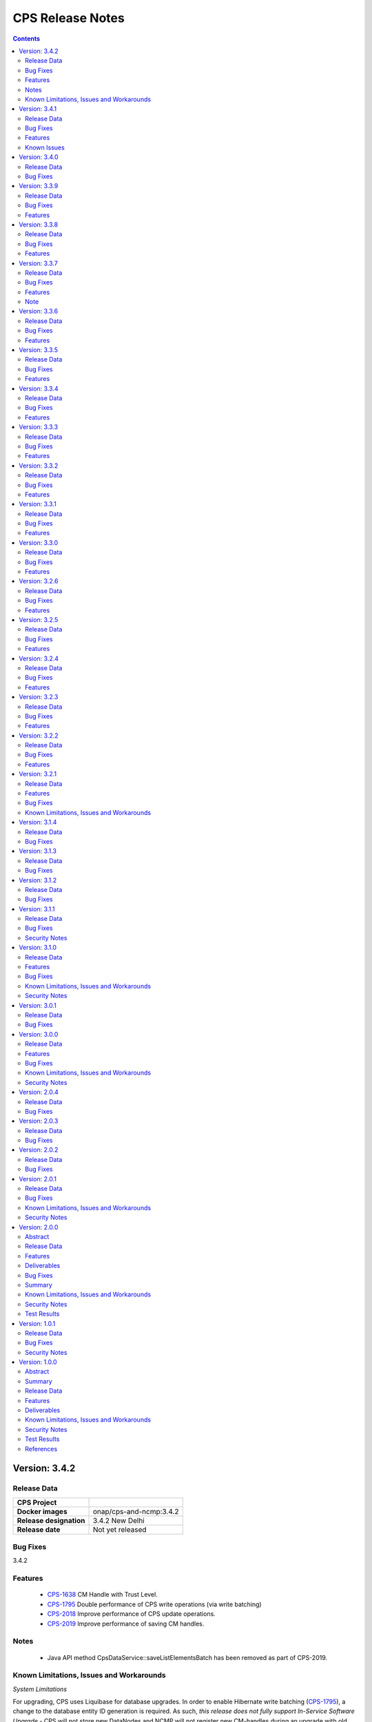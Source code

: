 .. This work is licensed under a Creative Commons Attribution 4.0 International License.
.. http://creativecommons.org/licenses/by/4.0
.. Copyright (C) 2021-2024 Nordix Foundation

.. DO NOT CHANGE THIS LABEL FOR RELEASE NOTES - EVEN THOUGH IT GIVES A WARNING
.. _release_notes:

CPS Release Notes
#################

.. contents::
    :depth: 2
..

..      =========================
..      * * *   NEW DELHI   * * *
..      =========================

Version: 3.4.2
==============

Release Data
------------

+--------------------------------------+--------------------------------------------------------+
| **CPS Project**                      |                                                        |
|                                      |                                                        |
+--------------------------------------+--------------------------------------------------------+
| **Docker images**                    | onap/cps-and-ncmp:3.4.2                                |
|                                      |                                                        |
+--------------------------------------+--------------------------------------------------------+
| **Release designation**              | 3.4.2 New Delhi                                        |
|                                      |                                                        |
+--------------------------------------+--------------------------------------------------------+
| **Release date**                     | Not yet released                                       |
|                                      |                                                        |
+--------------------------------------+--------------------------------------------------------+

Bug Fixes
---------
3.4.2


Features
--------
    - `CPS-1638 <https://jira.onap.org/browse/CPS-1638>`_ CM Handle with Trust Level.
    - `CPS-1795 <https://jira.onap.org/browse/CPS-1795>`_ Double performance of CPS write operations (via write batching)
    - `CPS-2018 <https://jira.onap.org/browse/CPS-2018>`_ Improve performance of CPS update operations.
    - `CPS-2019 <https://jira.onap.org/browse/CPS-2019>`_ Improve performance of saving CM handles.

Notes
-----
    - Java API method CpsDataService::saveListElementsBatch has been removed as part of CPS-2019.

Known Limitations, Issues and Workarounds
-----------------------------------------

*System Limitations*

For upgrading, CPS uses Liquibase for database upgrades. In order to enable Hibernate write batching
(`CPS-1795 <https://jira.onap.org/browse/CPS-1795>`_), a change to the database entity ID generation is required.
As such, *this release does not fully support In-Service Software Upgrade* - CPS will not store new DataNodes and
NCMP will not register new CM-handles during an upgrade with old and new versions of CPS running concurrently.
Other operations (read, update, delete) are not impacted.


Version: 3.4.1
==============

Release Data
------------

+--------------------------------------+--------------------------------------------------------+
| **CPS Project**                      |                                                        |
|                                      |                                                        |
+--------------------------------------+--------------------------------------------------------+
| **Docker images**                    | onap/cps-and-ncmp:3.4.1                                |
|                                      |                                                        |
+--------------------------------------+--------------------------------------------------------+
| **Release designation**              | 3.4.1 New Delhi                                        |
|                                      |                                                        |
+--------------------------------------+--------------------------------------------------------+
| **Release date**                     | 2023 December 20                                       |
|                                      |                                                        |
+--------------------------------------+--------------------------------------------------------+

Bug Fixes
---------
3.4.1
    - `CPS-1979 <https://jira.onap.org/browse/CPS-1979>`_ Bug fix for Invalid topic name suffix.

Features
--------
    - CPS-Temporal is no longer supported and any related documentation has been removed.
    - `CPS-1733 <https://jira.onap.org/browse/CPS-1733>`_ Upgrade YANG schema-set for CM handle without removing and adding it.
    - `CPS-1980 <https://jira.onap.org/browse/CPS-1980>`_ Exposing health and cluster metrics for hazelcast.
    - `CPS-1994 <https://jira.onap.org/browse/CPS-1994>`_ Use Apache Http Client for DMI REST requests.
    - `CPS-2005 <https://jira.onap.org/browse/CPS-2005>`_ Removing notification feature for cps updated events ( exclusively used by cps-temporal )

Known Issues
------------
    - `CPS-2000 <https://jira.onap.org/browse/CPS-2000>`_ Schema object cache is not distributed.


Version: 3.4.0
==============

Release Data
------------

+--------------------------------------+--------------------------------------------------------+
| **CPS Project**                      |                                                        |
|                                      |                                                        |
+--------------------------------------+--------------------------------------------------------+
| **Docker images**                    | onap/cps-and-ncmp:3.4.0                                |
|                                      |                                                        |
+--------------------------------------+--------------------------------------------------------+
| **Release designation**              | 3.4.0 New Delhi                                        |
|                                      |                                                        |
+--------------------------------------+--------------------------------------------------------+
| **Release date**                     | 2023 November 09                                       |
|                                      |                                                        |
+--------------------------------------+--------------------------------------------------------+

Bug Fixes
---------
3.4.0
    - `CPS-1956 <https://jira.onap.org/browse/CPS-1956>`_ Bug fix for No yang resources stored during cmhandle discovery.

..      ========================
..      * * *   MONTREAL   * * *
..      ========================

Version: 3.3.9
==============

Release Data
------------

+--------------------------------------+--------------------------------------------------------+
| **CPS Project**                      |                                                        |
|                                      |                                                        |
+--------------------------------------+--------------------------------------------------------+
| **Docker images**                    | onap/cps-and-ncmp:3.3.9                                |
|                                      |                                                        |
+--------------------------------------+--------------------------------------------------------+
| **Release designation**              | 3.3.9 Montreal                                         |
|                                      |                                                        |
+--------------------------------------+--------------------------------------------------------+
| **Release date**                     | 2023 November 06                                       |
|                                      |                                                        |
+--------------------------------------+--------------------------------------------------------+

Bug Fixes
---------
3.3.9
    - `CPS-1923 <https://jira.onap.org/browse/CPS-1923>`_ CPS and NCMP changed management endpoint and port from /manage to /actuator and port same as cps application port.
    - `CPS-1933 <https://jira.onap.org/browse/CPS-1933>`_ Setting up the class loader explicitly in hazelcast config.

Features
--------

Version: 3.3.8
==============

Release Data
------------

+--------------------------------------+--------------------------------------------------------+
| **CPS Project**                      |                                                        |
|                                      |                                                        |
+--------------------------------------+--------------------------------------------------------+
| **Docker images**                    | onap/cps-and-ncmp:3.3.8                                |
|                                      |                                                        |
+--------------------------------------+--------------------------------------------------------+
| **Release designation**              | 3.3.8 Montreal                                         |
|                                      |                                                        |
+--------------------------------------+--------------------------------------------------------+
| **Release date**                     | 2023 September 29                                      |
|                                      |                                                        |
+--------------------------------------+--------------------------------------------------------+

Bug Fixes
---------
3.3.8

Features
--------
    - `CPS-1888 <https://jira.onap.org/browse/CPS-1888>`_ Uplift Spring Boot to 3.1.2.

Version: 3.3.7
==============

Release Data
------------

+--------------------------------------+--------------------------------------------------------+
| **CPS Project**                      |                                                        |
|                                      |                                                        |
+--------------------------------------+--------------------------------------------------------+
| **Docker images**                    | onap/cps-and-ncmp:3.3.7                                |
|                                      |                                                        |
+--------------------------------------+--------------------------------------------------------+
| **Release designation**              | 3.3.7 Montreal                                         |
|                                      |                                                        |
+--------------------------------------+--------------------------------------------------------+
| **Release date**                     | 2023 September 20                                      |
|                                      |                                                        |
+--------------------------------------+--------------------------------------------------------+

Bug Fixes
---------
3.3.7
    - `CPS-1866 <https://jira.onap.org/browse/CPS-1866>`_ Fix ClassDefNotFoundError in opendaylight Yang parser

Features
--------
    - `CPS-1789 <https://jira.onap.org/browse/CPS-1789>`_ CPS Upgrade to Springboot 3.0.

Note
----
Migrating to Spring Boot 3.0 requires the product be built with Java 17 and at least MVN version 3.8.7.

Version: 3.3.6
==============

Release Data
------------

+--------------------------------------+--------------------------------------------------------+
| **CPS Project**                      |                                                        |
|                                      |                                                        |
+--------------------------------------+--------------------------------------------------------+
| **Docker images**                    | onap/cps-and-ncmp:3.3.6                                |
|                                      |                                                        |
+--------------------------------------+--------------------------------------------------------+
| **Release designation**              | 3.3.6 Montreal                                         |
|                                      |                                                        |
+--------------------------------------+--------------------------------------------------------+
| **Release date**                     | 2023 August 23                                         |
|                                      |                                                        |
+--------------------------------------+--------------------------------------------------------+

Bug Fixes
---------
3.3.6
    - `CPS-1841 <https://jira.onap.org/browse/CPS-1841>`_ Update of top-level data node fails with exception
    - `CPS-1842 <https://jira.onap.org/browse/CPS-1842>`_ Replace event-id with correlation-id for data read operation cloud event

Features
--------
    - `CPS-1696 <https://jira.onap.org/browse/CPS-1696>`_ Get Data Node to return entire List data node.
    - `CPS-1819 <https://jira.onap.org/browse/CPS-1819>`_ Ability to disable sending authorization header.


Version: 3.3.5
==============

Release Data
------------

+--------------------------------------+--------------------------------------------------------+
| **CPS Project**                      |                                                        |
|                                      |                                                        |
+--------------------------------------+--------------------------------------------------------+
| **Docker images**                    | onap/cps-and-ncmp:3.3.5                                |
|                                      |                                                        |
+--------------------------------------+--------------------------------------------------------+
| **Release designation**              | 3.3.5 Montreal                                         |
|                                      |                                                        |
+--------------------------------------+--------------------------------------------------------+
| **Release date**                     | 2023 July 21                                           |
|                                      |                                                        |
+--------------------------------------+--------------------------------------------------------+

Bug Fixes
---------
3.3.5

Features
--------
    - `CPS-1760 <https://jira.onap.org/browse/CPS-1760>`_ Improve handling of special characters in Cps Paths

Version: 3.3.4
==============

Release Data
------------

+--------------------------------------+--------------------------------------------------------+
| **CPS Project**                      |                                                        |
|                                      |                                                        |
+--------------------------------------+--------------------------------------------------------+
| **Docker images**                    | onap/cps-and-ncmp:3.3.4                                |
|                                      |                                                        |
+--------------------------------------+--------------------------------------------------------+
| **Release designation**              | 3.3.4 Montreal                                         |
|                                      |                                                        |
+--------------------------------------+--------------------------------------------------------+
| **Release date**                     | 2023 July 19                                           |
|                                      |                                                        |
+--------------------------------------+--------------------------------------------------------+

Bug Fixes
---------
3.3.4

Features
--------
    - `CPS-1767 <https://jira.onap.org/browse/CPS-1767>`_ Upgrade CPS to java 17

Version: 3.3.3
==============

Release Data
------------

+--------------------------------------+--------------------------------------------------------+
| **CPS Project**                      |                                                        |
|                                      |                                                        |
+--------------------------------------+--------------------------------------------------------+
| **Docker images**                    | onap/cps-and-ncmp:3.3.3                                |
|                                      |                                                        |
+--------------------------------------+--------------------------------------------------------+
| **Release designation**              | 3.3.3 Montreal                                         |
|                                      |                                                        |
+--------------------------------------+--------------------------------------------------------+
| **Release date**                     | 2023 June 30                                           |
|                                      |                                                        |
+--------------------------------------+--------------------------------------------------------+

Bug Fixes
---------
3.3.3

Features
--------
    - `CPS-1515 <https://jira.onap.org/browse/CPS-1515>`_ Support Multiple CM-Handles for NCMP Get Operation
    - `CPS-1675 <https://jira.onap.org/browse/CPS-1675>`_ Persistence write performance improvement(s)
    - `CPS-1745 <https://jira.onap.org/browse/CPS-1745>`_ Upgrade to Openapi 3.0.3

Version: 3.3.2
==============

Release Data
------------

+--------------------------------------+--------------------------------------------------------+
| **CPS Project**                      |                                                        |
|                                      |                                                        |
+--------------------------------------+--------------------------------------------------------+
| **Docker images**                    | onap/cps-and-ncmp:3.3.2                                |
|                                      |                                                        |
+--------------------------------------+--------------------------------------------------------+
| **Release designation**              | 3.3.2 Montreal                                         |
|                                      |                                                        |
+--------------------------------------+--------------------------------------------------------+
| **Release date**                     | 2023 June 15                                           |
|                                      |                                                        |
+--------------------------------------+--------------------------------------------------------+

Bug Fixes
---------
3.3.2
    - `CPS-1716 <https://jira.onap.org/browse/CPS-1716>`_ NCMP: Java Heap OutOfMemory errors and slow registration in case of 20k cmhandles

Features
--------
    - `CPS-1006 <https://jira.onap.org/browse/CPS-1006>`_ Extend CPS PATCH API to allow update of leaves for multiple data nodes
    - `CPS-1273 <https://jira.onap.org/browse/CPS-1273>`_ Add <,> operators support to cps-path
    - `CPS-1664 <https://jira.onap.org/browse/CPS-1664>`_ Use recursive SQL to fetch descendants in CpsPath queries to improve query performance
    - `CPS-1676 <https://jira.onap.org/browse/CPS-1676>`_ Entity ID types do not match types in database definition
    - `CPS-1677 <https://jira.onap.org/browse/CPS-1677>`_ Remove dataspace_id column from Fragment table

Version: 3.3.1
==============

Release Data
------------

+--------------------------------------+--------------------------------------------------------+
| **CPS Project**                      |                                                        |
|                                      |                                                        |
+--------------------------------------+--------------------------------------------------------+
| **Docker images**                    | onap/cps-and-ncmp:3.3.1                                |
|                                      |                                                        |
+--------------------------------------+--------------------------------------------------------+
| **Release designation**              | 3.3.1 Montreal                                         |
|                                      |                                                        |
+--------------------------------------+--------------------------------------------------------+
| **Release date**                     | 2023 May 03                                            |
|                                      |                                                        |
+--------------------------------------+--------------------------------------------------------+

Bug Fixes
---------
3.3.1
    - None

Features
--------
    - `CPS-1272 <https://jira.onap.org/browse/CPS-1272>`_ Add Contains operation to CPS Path
    - `CPS-1573 <https://jira.onap.org/browse/CPS-1573>`_ Remove 32K limit for DB operations
    - `CPS-1627 <https://jira.onap.org/browse/CPS-1627>`_ Dependency versions uplift because of vulnerability issues
    - `CPS-1629 <https://jira.onap.org/browse/CPS-1629>`_ Ordering of leaf elements to support combination of AND/OR in cps-path
    - `CPS-1637 <https://jira.onap.org/browse/CPS-1637>`_ Extend hazelcast to work on kubernetes

Version: 3.3.0
==============

Release Data
------------

+--------------------------------------+--------------------------------------------------------+
| **CPS Project**                      |                                                        |
|                                      |                                                        |
+--------------------------------------+--------------------------------------------------------+
| **Docker images**                    | onap/cps-and-ncmp:3.3.0                                |
|                                      |                                                        |
+--------------------------------------+--------------------------------------------------------+
| **Release designation**              | 3.3.0 Montreal                                         |
|                                      |                                                        |
+--------------------------------------+--------------------------------------------------------+
| **Release date**                     | 2023 April 20                                          |
|                                      |                                                        |
+--------------------------------------+--------------------------------------------------------+

Bug Fixes
---------
3.3.0
    - None

Features
--------
    - `CPS-1215 <https://jira.onap.org/browse/CPS-1215>`_ Add OR operation for CPS Path
    - `CPS-1617 <https://jira.onap.org/browse/CPS-1617>`_ Use cascade delete in fragments table

..      ======================
..      * * *   LONDON   * * *
..      ======================

Version: 3.2.6
==============

Release Data
------------

+--------------------------------------+--------------------------------------------------------+
| **CPS Project**                      |                                                        |
|                                      |                                                        |
+--------------------------------------+--------------------------------------------------------+
| **Docker images**                    | onap/cps-and-ncmp:3.2.6                                |
|                                      |                                                        |
+--------------------------------------+--------------------------------------------------------+
| **Release designation**              | 3.2.6 London                                           |
|                                      |                                                        |
+--------------------------------------+--------------------------------------------------------+
| **Release date**                     | 2023 March 22                                          |
|                                      |                                                        |
+--------------------------------------+--------------------------------------------------------+

Bug Fixes
---------
3.2.6
    - `CPS-1526 <https://jira.onap.org/browse/CPS-1526>`_ Fix response message for PATCH operation
    - `CPS-1563 <https://jira.onap.org/browse/CPS-1563>`_ Fix 500 response error on id-searches with empty parameters

Features
--------
    - `CPS-1396 <https://jira.onap.org/browse/CPS-1396>`_ Query data nodes across all anchors under one dataspace

Version: 3.2.5
==============

Release Data
------------

+--------------------------------------+--------------------------------------------------------+
| **CPS Project**                      |                                                        |
|                                      |                                                        |
+--------------------------------------+--------------------------------------------------------+
| **Docker images**                    | onap/cps-and-ncmp:3.2.5                                |
|                                      |                                                        |
+--------------------------------------+--------------------------------------------------------+
| **Release designation**              | 3.2.5 London                                           |
|                                      |                                                        |
+--------------------------------------+--------------------------------------------------------+
| **Release date**                     | 2023 March 10                                          |
|                                      |                                                        |
+--------------------------------------+--------------------------------------------------------+

Bug Fixes
---------
3.2.5
    - `CPS-1537 <https://jira.onap.org/browse/CPS-1537>`_ Introduce control switch for model loader functionality.

Features
--------
    - None

Version: 3.2.4
==============

Release Data
------------

+--------------------------------------+--------------------------------------------------------+
| **CPS Project**                      |                                                        |
|                                      |                                                        |
+--------------------------------------+--------------------------------------------------------+
| **Docker images**                    | onap/cps-and-ncmp:3.2.4                                |
|                                      |                                                        |
+--------------------------------------+--------------------------------------------------------+
| **Release designation**              | 3.2.4 London                                           |
|                                      |                                                        |
+--------------------------------------+--------------------------------------------------------+
| **Release date**                     | 2023 March 09                                          |
|                                      |                                                        |
+--------------------------------------+--------------------------------------------------------+

Bug Fixes
---------
3.2.4
    - `CPS-1533 <https://jira.onap.org/browse/CPS-1533>`_ Fix for Temp tables cause Out of shared memory errors in Postgres
    - `CPS-1537 <https://jira.onap.org/browse/CPS-1537>`_ NCMP failed to start due to issue in SubscriptionModelLoader

Features
--------
    - None

Version: 3.2.3
==============

Release Data
------------

+--------------------------------------+--------------------------------------------------------+
| **CPS Project**                      |                                                        |
|                                      |                                                        |
+--------------------------------------+--------------------------------------------------------+
| **Docker images**                    | onap/cps-and-ncmp:3.2.3                                |
|                                      |                                                        |
+--------------------------------------+--------------------------------------------------------+
| **Release designation**              | 3.2.3 London                                           |
|                                      |                                                        |
+--------------------------------------+--------------------------------------------------------+
| **Release date**                     | 2023 March 07                                          |
|                                      |                                                        |
+--------------------------------------+--------------------------------------------------------+

Bug Fixes
---------
3.2.3
   - `CPS-1494 <https://jira.onap.org/browse/CPS-1494>`_ NCMP Inventory Performance Improvements

Features
--------
    - `CPS-1401 <https://jira.onap.org/browse/CPS-1401>`_ Added V2 of Get Data Node API,support to retrieve all data nodes under an anchor
    - `CPS-1502 <https://jira.onap.org/browse/CPS-1502>`_ Delete Performance Improvements

Version: 3.2.2
==============

Release Data
------------

+--------------------------------------+--------------------------------------------------------+
| **CPS Project**                      |                                                        |
|                                      |                                                        |
+--------------------------------------+--------------------------------------------------------+
| **Docker images**                    | onap/cps-and-ncmp:3.2.2                                |
|                                      |                                                        |
+--------------------------------------+--------------------------------------------------------+
| **Release designation**              | 3.2.2 London                                           |
|                                      |                                                        |
+--------------------------------------+--------------------------------------------------------+
| **Release date**                     | 2023 February 08                                       |
|                                      |                                                        |
+--------------------------------------+--------------------------------------------------------+

Bug Fixes
---------
3.2.2
   - `CPS-1173 <https://jira.onap.org/browse/CPS-1173>`_  Delete Performance Improvements.

Features
--------
   - None

Version: 3.2.1
==============

Release Data
------------

+--------------------------------------+--------------------------------------------------------+
| **CPS Project**                      |                                                        |
|                                      |                                                        |
+--------------------------------------+--------------------------------------------------------+
| **Docker images**                    | onap/cps-and-ncmp:3.2.1                                |
|                                      |                                                        |
+--------------------------------------+--------------------------------------------------------+
| **Release designation**              | 3.2.1 London                                           |
|                                      |                                                        |
+--------------------------------------+--------------------------------------------------------+
| **Release date**                     | 2023 January 27                                        |
|                                      |                                                        |
+--------------------------------------+--------------------------------------------------------+

Features
--------
3.2.1
   - `CPS-341 <https://jira.onap.org/browse/CPS-341>`_  Added support for multiple data tree instances under 1 anchor.
   - `CPS-1002 <https://jira.onap.org/browse/CPS-1002>`_  Add CPS-E-05 endpoint for 'Query data, NCMP-Operational Datastore' using cpsPaths
   - `CPS-1182 <https://jira.onap.org/browse/CPS-1182>`_  Upgrade Opendaylight
   - `CPS-1185 <https://jira.onap.org/browse/CPS-1185>`_  Get all dataspaces.
   - `CPS-1186 <https://jira.onap.org/browse/CPS-1186>`_  Get single dataspace.
   - `CPS-1187 <https://jira.onap.org/browse/CPS-1187>`_  Added API to get all schema sets for a given dataspace.
   - `CPS-1236 <https://jira.onap.org/browse/CPS-1236>`_  DMI audit support for NCMP: Filter on any properties of CM Handles
   - `CPS-1257 <https://jira.onap.org/browse/CPS-1257>`_  Added support for application/xml Content-Type (write only).
   - `CPS-1381 <https://jira.onap.org/browse/CPS-1381>`_  Query large outputs using limit/depth/pagination
   - `CPS-1421 <https://jira.onap.org/browse/CPS-1421>`_  Optimized query for large number of hits with descendants.
   - `CPS-1422 <https://jira.onap.org/browse/CPS-1422>`_  Fetch CM handles by collection of xpaths (CPS Core)
   - `CPS-1424 <https://jira.onap.org/browse/CPS-1424>`_  Updating CmHandleStates using batch operation
   - `CPS-1439 <https://jira.onap.org/browse/CPS-1439>`_  Use native query to delete data nodes

Bug Fixes
---------
3.2.1
   - `CPS-1171 <https://jira.onap.org/browse/CPS-1171>`_  Optimized retrieval of data nodes with many descendants.
   - `CPS-1288 <https://jira.onap.org/browse/CPS-1288>`_  Hazelcast TTL for IMap is not working
   - `CPS-1289 <https://jira.onap.org/browse/CPS-1289>`_  Getting wrong error code for create node api
   - `CPS-1326 <https://jira.onap.org/browse/CPS-1326>`_  Creation of DataNodeBuilder with module name prefix is very slow
   - `CPS-1344 <https://jira.onap.org/browse/CPS-1344>`_  Top level container (prefix) is not always the first module
   - `CPS-1350 <https://jira.onap.org/browse/CPS-1350>`_  Add Basic Authentication to CPS/NCMP OpenAPI Definitions.
   - `CPS-1352 <https://jira.onap.org/browse/CPS-1352>`_  Handle YangChoiceNode in right format.
   - `CPS-1409 <https://jira.onap.org/browse/CPS-1409>`_  Fix Delete uses case with '/' in path.
   - `CPS-1433 <https://jira.onap.org/browse/CPS-1433>`_  Fix to allow posting data with '/' key fields.
   - `CPS-1442 <https://jira.onap.org/browse/CPS-1442>`_  CPS PATCH operation does not merge existing data
   - `CPS-1446 <https://jira.onap.org/browse/CPS-1446>`_  Locked cmhandles and ready to locked state transitions causing long cmHandle discovery
   - `CPS-1457 <https://jira.onap.org/browse/CPS-1457>`_  CpsDataPersistenceService#getDataNodes uses non-normalized xpaths
   - `CPS-1458 <https://jira.onap.org/browse/CPS-1458>`_  CpsDataPersistenceService#getDataNodes does not handle root xpath
   - `CPS-1460 <https://jira.onap.org/browse/CPS-1460>`_  CPS Path Processing Performance Test duration is too low

3.2.0
   - `CPS-1312 <https://jira.onap.org/browse/CPS-1312>`_  CPS(/NCMP) does not have version control.

Known Limitations, Issues and Workarounds
-----------------------------------------

*System Limitations*

For upgrading, CPS uses Liquibase for database upgrades. CPS/NCMP currently only supports upgrading from Liquibase changelog 11 to Liquibase changelog 16.
This is from commit CPS-506: List all known modules and revision to CPS-1312: Default CMHandles to READY during upgrade or from ONAP release Honolulu to Kohn.

CPS core Patch operation currently supports updating data of one top level data node. When performing Patch on multiple top level data nodes at once
a 400 Bad Request is sent as response. This is part of commit CPS-1526.

..      ====================
..      * * *   KOHN   * * *
..      ====================

Version: 3.1.4
==============

Release Data
------------

+--------------------------------------+--------------------------------------------------------+
| **CPS Project**                      |                                                        |
|                                      |                                                        |
+--------------------------------------+--------------------------------------------------------+
| **Docker images**                    | onap/cps-and-ncmp:3.1.4                                |
|                                      |                                                        |
+--------------------------------------+--------------------------------------------------------+
| **Release designation**              | 3.1.4 Kohn                                             |
|                                      |                                                        |
+--------------------------------------+--------------------------------------------------------+
| **Release date**                     | 2022 October 5                                         |
|                                      |                                                        |
+--------------------------------------+--------------------------------------------------------+

Bug Fixes
---------
   - `CPS-1265 <https://jira.onap.org/browse/CPS-1265>`_  Revision field should not be required (NotNull) on cps-ri YangResourceEntity
   - `CPS-1294 <https://jira.onap.org/browse/CPS-1294>`_  Kafka communication fault caused cmHandle registration error

Version: 3.1.3
==============

Release Data
------------

+--------------------------------------+--------------------------------------------------------+
| **CPS Project**                      |                                                        |
|                                      |                                                        |
+--------------------------------------+--------------------------------------------------------+
| **Docker images**                    | onap/cps-and-ncmp:3.1.3                                |
|                                      |                                                        |
+--------------------------------------+--------------------------------------------------------+
| **Release designation**              | 3.1.3 Kohn                                             |
|                                      |                                                        |
+--------------------------------------+--------------------------------------------------------+
| **Release date**                     | 2022 September 29                                      |
|                                      |                                                        |
+--------------------------------------+--------------------------------------------------------+

Bug Fixes
---------
   - None

Version: 3.1.2
==============

Release Data
------------

+--------------------------------------+--------------------------------------------------------+
| **CPS Project**                      |                                                        |
|                                      |                                                        |
+--------------------------------------+--------------------------------------------------------+
| **Docker images**                    | onap/cps-and-ncmp:3.1.2                                |
|                                      |                                                        |
+--------------------------------------+--------------------------------------------------------+
| **Release designation**              | 3.1.2 Kohn                                             |
|                                      |                                                        |
+--------------------------------------+--------------------------------------------------------+
| **Release date**                     | 2022 September 28                                      |
|                                      |                                                        |
+--------------------------------------+--------------------------------------------------------+

Bug Fixes
---------
   - None

Version: 3.1.1
==============

Release Data
------------

+--------------------------------------+--------------------------------------------------------+
| **CPS Project**                      |                                                        |
|                                      |                                                        |
+--------------------------------------+--------------------------------------------------------+
| **Docker images**                    | onap/cps-and-ncmp:3.1.1                                |
|                                      |                                                        |
+--------------------------------------+--------------------------------------------------------+
| **Release designation**              | 3.1.1 Kohn                                             |
|                                      |                                                        |
+--------------------------------------+--------------------------------------------------------+
| **Release date**                     | 2022 September 28                                      |
|                                      |                                                        |
+--------------------------------------+--------------------------------------------------------+

Bug Fixes
---------
   - None

Security Notes
--------------

*Fixed Security Issues*

   - `CPS-1226 <https://jira.onap.org/browse/CPS-1226>`_  Security bug in the logs

Version: 3.1.0
==============

Release Data
------------

+--------------------------------------+--------------------------------------------------------+
| **CPS Project**                      |                                                        |
|                                      |                                                        |
+--------------------------------------+--------------------------------------------------------+
| **Docker images**                    | onap/cps-and-ncmp:3.1.0                                |
|                                      |                                                        |
+--------------------------------------+--------------------------------------------------------+
| **Release designation**              | 3.1.0 Kohn                                             |
|                                      |                                                        |
+--------------------------------------+--------------------------------------------------------+
| **Release date**                     | 2022 September 14                                      |
|                                      |                                                        |
+--------------------------------------+--------------------------------------------------------+

Features
--------
   - `CPS-340 <https://jira.onap.org/browse/CPS-340>`_  Patch and update the root data node
   - `CPS-575 <https://jira.onap.org/browse/CPS-575>`_  Write data for cmHandle using ncmp-datastores:passthrough-running (NCMP.)
   - `CPS-731 <https://jira.onap.org/browse/CPS-731>`_  Query based on Public CM Properties
   - `CPS-828 <https://jira.onap.org/browse/CPS-828>`_  Async: NCMP Rest impl. including Request ID generation
   - `CPS-829 <https://jira.onap.org/browse/CPS-829>`_  Async: Internal message topic incl. basic producer & Consumer
   - `CPS-830 <https://jira.onap.org/browse/CPS-830>`_  DMI-NCMP Asynchronously Publish Response Event to Client Topic
   - `CPS-869 <https://jira.onap.org/browse/CPS-869>`_  Apply Standardized logging fields to adhere to ONAP Best practice REQ-1072
   - `CPS-870 <https://jira.onap.org/browse/CPS-870>`_  Align CPS-Core output with SDN-C output (add module name)
   - `CPS-875 <https://jira.onap.org/browse/CPS-875>`_  CM Handle State: Watchdog-process that syncs 'ADVISED' CM Handles
   - `CPS-877 <https://jira.onap.org/browse/CPS-877>`_  CM Handle State: Exclude any CM-Handles from queries/operations that are not in state 'READY'
   - `CPS-899 <https://jira.onap.org/browse/CPS-899>`_  Start and stop sessions on Java API
   - `CPS-909 <https://jira.onap.org/browse/CPS-909>`_  Separate NCMP endpoint for ch/{cm-handle}/properties and ch/{cm-handle}/state
   - `CPS-917 <https://jira.onap.org/browse/CPS-917>`_  Structured Errors response for passthrough use-cases in NCMP
   - `CPS-953 <https://jira.onap.org/browse/CPS-953>`_  Update maven deploy plugin version
   - `CPS-977 <https://jira.onap.org/browse/CPS-977>`_  Query CM Handles using CpsPath
   - `CPS-1000 <https://jira.onap.org/browse/CPS-1000>`_  Create Data Synchronization watchdog
   - `CPS-1016 <https://jira.onap.org/browse/CPS-1016>`_  Merge 2 'query' end points in NCMP
   - `CPS-1034 <https://jira.onap.org/browse/CPS-1034>`_  Publish lifecycle events for ADVISED , READY and LOCKED state transition"
   - `CPS-1064 <https://jira.onap.org/browse/CPS-1064>`_  Support retrieval of YANG module sources for CM handle on the NCMP interface
   - `CPS-1099 <https://jira.onap.org/browse/CPS-1099>`_  Expose simplified 'external' lock reason enum state over REST interface
   - `CPS-1101 <https://jira.onap.org/browse/CPS-1101>`_  Introducing the DELETING and DELETED Cmhandle State
   - `CPS-1102 <https://jira.onap.org/browse/CPS-1102>`_  Register the Cmhandle Sends Advised State notification.
   - `CPS-1133 <https://jira.onap.org/browse/CPS-1133>`_  Enable/Disable Data Sync for Cm Handle
   - `CPS-1136 <https://jira.onap.org/browse/CPS-1136>`_  DMI Audit Support (get all CM Handles for a registered DMI)


Bug Fixes
---------
   - `CPS-896 <https://jira.onap.org/browse/CPS-896>`_  CM Handle Registration Process only partially completes when exception is thrown
   - `CPS-957 <https://jira.onap.org/browse/CPS-957>`_  NCMP: fix getResourceDataForPassthroughOperational endpoint
   - `CPS-1020 <https://jira.onap.org/browse/CPS-1020>`_  DuplicatedYangResourceException error at parallel cmHandle registration
   - `CPS-1056 <https://jira.onap.org/browse/CPS-1056>`_  Wrong error response format in case of Dmi plugin error
   - `CPS-1067 <https://jira.onap.org/browse/CPS-1067>`_  NCMP returns 500 error on searches endpoint when No DMI Handles registered
   - `CPS-1085 <https://jira.onap.org/browse/CPS-1085>`_  Performance degradation on ncmp/v1/ch/searches endpoint
   - `CPS-1088 <https://jira.onap.org/browse/CPS-1088>`_  Kafka consumer can not be turned off
   - `CPS-1097 <https://jira.onap.org/browse/CPS-1097>`_  Unable to change state from LOCKED to ADVISED
   - `CPS-1126 <https://jira.onap.org/browse/CPS-1126>`_  CmHandle creation performance degradation
   - `CPS-1175 <https://jira.onap.org/browse/CPS-1175>`_  Incorrect response when empty body executed for cmhandle id-searches
   - `CPS-1179 <https://jira.onap.org/browse/CPS-1179>`_  Node API - GET method returns invalid response when identifier contains '/'
   - `CPS-1212 <https://jira.onap.org/browse/CPS-1212>`_  Additional Properties for CM Handles not included when send to DMI Plugin
   - `CPS-1217 <https://jira.onap.org/browse/CPS-1217>`_  Searches endpoint gives back empty list however there are already available cmhandles
   - `CPS-1218 <https://jira.onap.org/browse/CPS-1218>`_  NCMP logs are flooded with SyncUtils logs

Known Limitations, Issues and Workarounds
-----------------------------------------

*System Limitations*

Having '[' token in any index in any list will have a negative impact on the search functions leaf-conditions and text()-condition.
Example of an xpath that would cause problems while using cps-path queries : /parent/child[@id='id[with]braces']

*Known Vulnerabilities*

None

*Workarounds*

None

Security Notes
--------------

*Fixed Security Issues*

   - `CPS-963 <https://jira.onap.org/browse/CPS-963>`_  Liquibase has got serious vulnerability, upgrade required

*Known Security Issues*

None

..      ========================
..      * * *   JAKARTA   * * *
..      ========================

Version: 3.0.1
==============

Release Data
------------

+--------------------------------------+--------------------------------------------------------+
| **CPS Project**                      |                                                        |
|                                      |                                                        |
+--------------------------------------+--------------------------------------------------------+
| **Docker images**                    | onap/cps-and-ncmp:3.0.1                                |
|                                      |                                                        |
+--------------------------------------+--------------------------------------------------------+
| **Release designation**              | 3.0.1 Jakarta                                          |
|                                      |                                                        |
+--------------------------------------+--------------------------------------------------------+
| **Release date**                     | 2022 April 28                                          |
|                                      |                                                        |
+--------------------------------------+--------------------------------------------------------+

Bug Fixes
---------
   - `CPS-961 <https://jira.onap.org/browse/CPS-961>`_  Updated ANTLR compiler version to 4.9.2 to be compatible with runtime version

Version: 3.0.0
==============

Release Data
------------

+--------------------------------------+--------------------------------------------------------+
| **CPS Project**                      |                                                        |
|                                      |                                                        |
+--------------------------------------+--------------------------------------------------------+
| **Docker images**                    | onap/cps-and-ncmp:3.0.0                                |
|                                      |                                                        |
+--------------------------------------+--------------------------------------------------------+
| **Release designation**              | 3.0.0 Jakarta                                          |
|                                      |                                                        |
+--------------------------------------+--------------------------------------------------------+
| **Release date**                     | 2022 March 15                                          |
|                                      |                                                        |
+--------------------------------------+--------------------------------------------------------+

Features
--------
   - `CPS-559 <https://jira.onap.org/browse/CPS-559>`_  Define response objects (schemas) in cps-ncmp
   - `CPS-636 <https://jira.onap.org/browse/CPS-636>`_  Update operation for datastore pass through running
   - `CPS-638 <https://jira.onap.org/browse/CPS-638>`_  Delete operation for datastore pass through running
   - `CPS-677 <https://jira.onap.org/browse/CPS-677>`_  Support 'public' Cm Handle Properties
   - `CPS-741 <https://jira.onap.org/browse/CPS-741>`_  Re sync after removing cm handles
   - `CPS-777 <https://jira.onap.org/browse/CPS-777>`_  Ensure all DMI operations use POST method
   - `CPS-780 <https://jira.onap.org/browse/CPS-780>`_  Add examples for parameters, request and response in openapi yaml for cps-core
   - `CPS-789 <https://jira.onap.org/browse/CPS-789>`_ CPS Data Updated Event Schema V2 to support delete operation
   - `CPS-791 <https://jira.onap.org/browse/CPS-791>`_ CPS-Core sends delete notification event
   - `CPS-817 <https://jira.onap.org/browse/CPS-817>`_  Create Endpoint For Get Cm Handles (incl. public properties) By Name
   - `CPS-837 <https://jira.onap.org/browse/CPS-837>`_  Add Remove and Update properties (DMI and Public) as part of CM Handle Registration update

Bug Fixes
---------

   - `CPS-762 <https://jira.onap.org/browse/CPS-762>`_ Query cm handles for module names returns incorrect cm handle identifiers
   - `CPS-788 <https://jira.onap.org/browse/CPS-788>`_ Yang Resource formatting is incorrect
   - `CPS-783 <https://jira.onap.org/browse/CPS-783>`_ Remove cm handle does not completely remove all cm handle information
   - `CPS-841 <https://jira.onap.org/browse/CPS-841>`_ Upgrade log4j to 2.17.1 as recommended by ONAP SECCOM
   - `CPS-856 <https://jira.onap.org/browse/CPS-856>`_ Retry mechanism not working for concurrent CmHandle registration
   - `CPS-867 <https://jira.onap.org/browse/CPS-867>`_ Database port made configurable through env variable DB_PORT
   - `CPS-886 <https://jira.onap.org/browse/CPS-886>`_ Fragment handling decreasing performance for large number of cmHandles
   - `CPS-887 <https://jira.onap.org/browse/CPS-887>`_ Increase performance of cmHandle registration for large number of schema sets in DB
   - `CPS-892 <https://jira.onap.org/browse/CPS-892>`_ Fixed the response code during CM-Handle Registration from 201 CREATED to 204 NO_CONTENT
   - `CPS-893 <https://jira.onap.org/browse/CPS-893>`_ NCMP Java API depends on NCMP-Rest-API (cyclic) through json properties on Java API

Known Limitations, Issues and Workarounds
-----------------------------------------

*System Limitations*

Null can no longer be passed within the dmi plugin service names when registering a cm handle, as part of
`CPS-837 <https://jira.onap.org/browse/CPS-837>`_ null is now used to indicate if a property should be removed as part
of cm handle registration.

The Absolute path to list with integer key will not work. Please refer `CPS-961 <https://jira.onap.org/browse/CPS-961>`_
for more information.

*Known Vulnerabilities*

None

*Workarounds*

Instead of passing null as a value within the dmi plugin service names, remove them from the request completely, or
pass an empty string as the value if you do not want to include names for these values.

Security Notes
--------------

*Fixed Security Issues*

None

*Known Security Issues*

None

..      ========================
..      * * *   ISTANBUL   * * *
..      ========================

Version: 2.0.4
==============

Release Data
------------

+--------------------------------------+--------------------------------------------------------+
| **CPS Project**                      |                                                        |
|                                      |                                                        |
+--------------------------------------+--------------------------------------------------------+
| **Docker images**                    | onap/cps-and-ncmp:2.0.4                                |
|                                      |                                                        |
+--------------------------------------+--------------------------------------------------------+
| **Release designation**              | 2.0.4 Istanbul                                         |
|                                      |                                                        |
+--------------------------------------+--------------------------------------------------------+
| **Release date**                     | 2022 Feb 09                                            |
|                                      |                                                        |
+--------------------------------------+--------------------------------------------------------+

Bug Fixes
---------

   - `CPS-879 <https://jira.onap.org/browse/CPS-879>`_  Fix docker compose for csit test.
   - `CPS-873 <https://jira.onap.org/browse/CPS-873>`_  Fix intermittent circular dependency error when the application starts.

Version: 2.0.3
==============

Release Data
------------

+--------------------------------------+--------------------------------------------------------+
| **CPS Project**                      |                                                        |
|                                      |                                                        |
+--------------------------------------+--------------------------------------------------------+
| **Docker images**                    | onap/cps-and-ncmp:2.0.3                                |
|                                      |                                                        |
+--------------------------------------+--------------------------------------------------------+
| **Release designation**              | 2.0.3 Istanbul                                         |
|                                      |                                                        |
+--------------------------------------+--------------------------------------------------------+
| **Release date**                     | 2022-07-01                                             |
|                                      |                                                        |
+--------------------------------------+--------------------------------------------------------+

Bug Fixes
---------

   - `CPS-841 <https://jira.onap.org/browse/CPS-841>`_  Update log4j version to 2.17.1 due to security vulnerability

Version: 2.0.2
==============

Release Data
------------

+--------------------------------------+--------------------------------------------------------+
| **CPS Project**                      |                                                        |
|                                      |                                                        |
+--------------------------------------+--------------------------------------------------------+
| **Docker images**                    | onap/cps-and-ncmp:2.0.2                                |
|                                      |                                                        |
+--------------------------------------+--------------------------------------------------------+
| **Release designation**              | 2.0.2 Istanbul                                         |
|                                      |                                                        |
+--------------------------------------+--------------------------------------------------------+
| **Release date**                     | 2021-16-12                                             |
|                                      |                                                        |
+--------------------------------------+--------------------------------------------------------+

Bug Fixes
---------

   - `CPS-820 <https://jira.onap.org/browse/CPS-820>`_  Update log4j version due to security vulnerability

Version: 2.0.1
==============

Release Data
------------

+--------------------------------------+--------------------------------------------------------+
| **CPS Project**                      |                                                        |
|                                      |                                                        |
+--------------------------------------+--------------------------------------------------------+
| **Docker images**                    | onap/cps-and-ncmp:2.0.1                                |
|                                      |                                                        |
+--------------------------------------+--------------------------------------------------------+
| **Release designation**              | 2.0.1 Istanbul                                         |
|                                      |                                                        |
+--------------------------------------+--------------------------------------------------------+
| **Release date**                     | 2021-14-10                                             |
|                                      |                                                        |
+--------------------------------------+--------------------------------------------------------+

Bug Fixes
---------

   - `CPS-594 <https://jira.onap.org/browse/CPS-594>`_ SQL ConstraintViolationException when updating the list node element using PATCH List node API
   - `CPS-653 <https://jira.onap.org/browse/CPS-653>`_ cmHandleProperties not supported by dmi in fetch modules
   - `CPS-673 <https://jira.onap.org/browse/CPS-673>`_ Improvement and cleanup for CPS Core charts
   - `CPS-691 <https://jira.onap.org/browse/CPS-691>`_ NCMP no master index label on index documentation page

Known Limitations, Issues and Workarounds
-----------------------------------------

*System Limitations*

Limitations to the amount of child nodes that can be added to the fix above. The current limit is 3.

*Known Vulnerabilities*

   - `CPS-725 <https://jira.onap.org/browse/CPS-725>`_ fix sample docker compose of cps/ncmp and onap dmi plugin

*Workarounds*

Add recursive method to save list node data to loop through all corresponding child nodes.

Security Notes
--------------

*Fixed Security Issues*

   - `CPS-581 <https://jira.onap.org/browse/CPS-581>`_ Remove security vulnerabilities

*Known Security Issues*

None

Version: 2.0.0
==============

Abstract
--------

This document provides the release notes for Istanbul release.

Release Data
------------

+--------------------------------------+--------------------------------------------------------+
| **CPS Project**                      |                                                        |
|                                      |                                                        |
+--------------------------------------+--------------------------------------------------------+
| **Docker images**                    | onap/cps-and-ncmp:2.0.0                                |
|                                      |                                                        |
+--------------------------------------+--------------------------------------------------------+
| **Release designation**              | 2.0.0 Istanbul                                         |
|                                      |                                                        |
+--------------------------------------+--------------------------------------------------------+
| **Release date**                     | 2021-14-09                                             |
|                                      |                                                        |
+--------------------------------------+--------------------------------------------------------+

Features
--------
* Register DMI-Plugins with NCMP for CM Handle registrations.
* Update, Create and Remove CM Handles.
* Add support for retrieving and writing CM Handle data through NCMP datastores.
* Automatic retrieval and caching of model information for CM Handles within NCMP.

Deliverables
------------

Software Deliverables

.. csv-table::
   :header: "Repository", "SubModules", "Version & Docker Image (if applicable)"
   :widths: auto

   "cps", "", "onap/cps-and-ncmp-proxy:2.0.0"

Bug Fixes
---------

   - `CPS-310 <https://jira.onap.org/browse/CPS-310>`_ Data schema migration from Honolulu to Istanbul is failing
   - `CPS-316 <https://jira.onap.org/browse/CPS-316>`_ Xpath cannot be created for augmentation data node
   - `CPS-336 <https://jira.onap.org/browse/CPS-336>`_ Ends-with functionality in cpsPath does not conform with standard xPath behavior
   - `CPS-345 <https://jira.onap.org/browse/CPS-345>`_ Leaf String value comparison matches mix of single and double quotes
   - `CPS-357 <https://jira.onap.org/browse/CPS-357>`_ cps-review-verification-maven-master Jenkins job is failing when running csit test
   - `CPS-367 <https://jira.onap.org/browse/CPS-367>`_ Get descendent does not support xpaths that end in list values
   - `CPS-377 <https://jira.onap.org/browse/CPS-377>`_ Init ran model validation is failing error details are not provided
   - `CPS-422 <https://jira.onap.org/browse/CPS-422>`_ REST 404 response returned instead of 400 for POST/PUT/PATCH request types
   - `CPS-450 <https://jira.onap.org/browse/CPS-450>`_ Datanode query using full path to node causes NPE
   - `CPS-451 <https://jira.onap.org/browse/CPS-451>`_ cps-ran-schema-model@2021-01-28.yang missing root container
   - `CPS-464 <https://jira.onap.org/browse/CPS-464>`_ Request to update node leaves (patch) responds with Internal Server Error
   - `CPS-465 <https://jira.onap.org/browse/CPS-465>`_ Request to update node leaves (patch) responds with json parsing failure
   - `CPS-466 <https://jira.onap.org/browse/CPS-466>`_ Concurrent requests to create schema sets for the same yang model are not supported
   - `CPS-479 <https://jira.onap.org/browse/CPS-479>`_ Get Nodes API does not always return the object from the root
   - `CPS-500 <https://jira.onap.org/browse/CPS-500>`_ Special Character Limitations of cpsPath Queries
   - `CPS-501 <https://jira.onap.org/browse/CPS-501>`_ Put DataNode API has missing transaction and error handling for concurrency issues
   - `CPS-524 <https://jira.onap.org/browse/CPS-524>`_ Issue with CPSData API to add an item to an existing list node
   - `CPS-560 <https://jira.onap.org/browse/CPS-560>`_ Response from cps query using text() contains escape characters
   - `CPS-566 <https://jira.onap.org/browse/CPS-566>`_ Can't access grandparent node through ancestor axis
   - `CPS-573 <https://jira.onap.org/browse/CPS-573>`_ /v1/ch/PNFDemo1/modules returning 401 unauthorised.
   - `CPS-587 <https://jira.onap.org/browse/CPS-587>`_ cps-ncmp-service NullpointerException when DmiPluginRegistration has no additionProperties
   - `CPS-591 <https://jira.onap.org/browse/CPS-591>`_ CPS-Core Leaf stored as integer is being returned from DB as float
   - `CPS-601 <https://jira.onap.org/browse/CPS-601>`_ CPS swagger-ui does not show NCMP endpoints
   - `CPS-616 <https://jira.onap.org/browse/CPS-616>`_ NCMP base path does not conform to agreed API URL
   - `CPS-630 <https://jira.onap.org/browse/CPS-630>`_ Incorrect information sent when same anchor is updated faster than notification service processes
   - `CPS-635 <https://jira.onap.org/browse/CPS-635>`_ Module Resource call does not include body

This document provides the release notes for Istanbul release.

Summary
-------

Following CPS components are available with default ONAP/CPS installation.


    * Platform components

        - CPS (Helm charts)

    * Service components

        - CPS-NCMP
        - DMI-Plugin

    * Additional resources that CPS utilizes deployed using ONAP common charts

        - Postgres Database


Below service components (mS) are available to be deployed on-demand.
    - CPS-TBDMT


Under OOM (Kubernetes) all CPS component containers are deployed as Kubernetes Pods/Deployments/Services into Kubernetes cluster.

Known Limitations, Issues and Workarounds
-----------------------------------------

*System Limitations*

Limitations to the amount of child nodes that can be added to the fix above. The current limit is 3.

*Known Vulnerabilities*

   - `CPS-594 <https://jira.onap.org/browse/CPS-594>`_ SQL ConstraintViolationException when updating the list node element using PATCH List node API
   - `CPS-653 <https://jira.onap.org/browse/CPS-653>`_ cmHandleProperties not supported by dmi in fetch modules
   - `CPS-673 <https://jira.onap.org/browse/CPS-673>`_ Improvement and cleanup for CPS Core charts

*Workarounds*

Add recursive method to save list node data to loop through all corresponding child nodes.

Security Notes
--------------

*Fixed Security Issues*

   - `CPS-249 <https://jira.onap.org/browse/CPS-249>`_ Exception stack trace is exposed

*Known Security Issues*

   - `CPS-581 <https://jira.onap.org/browse/CPS-581>`_ Remove security vulnerabilities

Test Results
------------
    * `Integration tests`

..      ========================
..      * * *   HONOLULU   * * *
..      ========================

Version: 1.0.1
==============

Release Data
------------

+--------------------------------------+--------------------------------------------------------+
| **CPS Project**                      |                                                        |
|                                      |                                                        |
+--------------------------------------+--------------------------------------------------------+
| **Docker images**                    | onap/cps-and-nf-proxy:1.0.1                            |
|                                      |                                                        |
+--------------------------------------+--------------------------------------------------------+
| **Release designation**              | 1.0.1 Honolulu                                         |
|                                      |                                                        |
+--------------------------------------+--------------------------------------------------------+
| **Release date**                     | 2021-04-09                                             |
|                                      |                                                        |
+--------------------------------------+--------------------------------------------------------+

Bug Fixes
---------

   - `CPS-706 <https://jira.onap.org/browse/CPS-706>`_ Get moduleschema/yangresouce endpoint not working
   - `CPS-276 <https://jira.onap.org/browse/CPS-276>`_ Improve error reporting for invalid cpsPath on Queries
   - `CPS-288 <https://jira.onap.org/browse/CPS-288>`_ Move security configuration to the application module
   - `CPS-290 <https://jira.onap.org/browse/CPS-290>`_ Internal Server Error when creating the same data node twice
   - `CPS-292 <https://jira.onap.org/browse/CPS-292>`_ Detailed information is missing to explain why data is not compliant with the specified YANG model
   - `CPS-300 <https://jira.onap.org/browse/CPS-304>`_ Not able to create data instances for 2 different anchors using the same model
   - `CPS-304 <https://jira.onap.org/browse/CPS-304>`_ Use ONAP recommended base Java Docker image
   - `CPS-308 <https://jira.onap.org/browse/CPS-308>`_ Not able to upload yang models files greater than 1MB

Security Notes
--------------

*Fixed Security Issues*

   - `CPS-249 <https://jira.onap.org/browse/CPS-249>`_ Exception stack trace is exposed

*Known Security Issues*

   - `Security Waiver <https://wiki.onap.org/display/DW/Honolulu+Exception+Request+for+CPS>`_ Security - Expose external endpoints with https

Version: 1.0.0
==============


Abstract
--------

This document provides the release notes for Honolulu release.

Summary
-------

Following CPS components are available with default ONAP/CPS installation.


    * Platform components

        - CPS (Helm charts)

    * Service components

        - CPS Core

    * Additional resources that CPS utilizes deployed using ONAP common charts

        - Postgres Database


Below service components (mS) are available to be deployed on-demand.
    - CPS-TBDMT


Under OOM (Kubernetes) all CPS component containers are deployed as Kubernetes Pods/Deployments/Services into Kubernetes cluster.


Release Data
------------

+--------------------------------------+--------------------------------------------------------+
| **CPS Project**                      |                                                        |
|                                      |                                                        |
+--------------------------------------+--------------------------------------------------------+
| **Docker images**                    | Refer :any:`Deliverable <honolulu_deliverable>`        |
|                                      |                                                        |
+--------------------------------------+--------------------------------------------------------+
| **Release designation**              | 1.0.0 Honolulu                                         |
|                                      |                                                        |
+--------------------------------------+--------------------------------------------------------+
| **Release date**                     | 2021-03-11                                             |
|                                      |                                                        |
+--------------------------------------+--------------------------------------------------------+


Features
--------
Configuration Persistence Service is a model driven persistence solution for data described by YANG models.
CPS has been driven by the needs of the E2E Networking Slicing use case.
It currently supports basic (rw) persistence and simple queries.
It also provides MVP support for network data access using simulated data.

.. _honolulu_deliverable:

Deliverables
------------

Software Deliverables

.. csv-table::
   :header: "Repository", "SubModules", "Version & Docker Image (if applicable)"
   :widths: auto

   "cps", "", "onap/cps-and-nf-proxy:1.0.0"


Known Limitations, Issues and Workarounds
-----------------------------------------

   - `CPS-249 <https://jira.onap.org/browse/CPS-249>`_ Exception stack trace is exposed
   - `CPS-264 <https://jira.onap.org/browse/CPS-264>`_ Unique timestamp is missing when tagging docker images.
   - Methods exposed on API which are yet not implemented : deleteAnchor, getNodesByDataspace & deleteDataspace.
   - `CPS-465 <https://jira.onap.org/browse/CPS-465>`_ & `CPS-464 <https://jira.onap.org/browse/CPS-464>`_ Update data node leaves API does not support updating a list element with compound keys.

*System Limitations*

None

*Known Vulnerabilities*

None

*Workarounds*

Documented under corresponding jira if applicable.

Security Notes
--------------

*Fixed Security Issues*

* `CPS-167 <https://jira.onap.org/browse/CPS-167>`_ -Update CPS dependencies as Required for Honolulu release
    - Upgrade org.onap.oparent to 3.2.0
    - Upgrade spring.boot to 2.3.8.RELEASE
    - Upgrade yangtools to 5.0.7

*Known Security Issues*

    * Weak Cryptography using md5
    * Risk seen in Zip file expansion

*Known Vulnerabilities in Used Modules*

    None

CPS code has been formally scanned during build time using NexusIQ and all Critical vulnerabilities have been addressed, items that remain open have been assessed for risk and determined to be false positive.

Test Results
------------
    * `Integration tests <https://wiki.onap.org/display/DW/CPS+Integration+Test+Cases>`_

References
----------

For more information on the latest ONAP release, please see:

#. `ONAP Home Page`_
#. `ONAP Wiki Page`_
#. `ONAP Documentation`_
#. `ONAP CPS Documentation`_
#. `ONAP Release Downloads`_


.. _`ONAP Home Page`: https://www.onap.org
.. _`ONAP Wiki Page`: https://wiki.onap.org
.. _`ONAP Documentation`: https://docs.onap.org
.. _`ONAP CPS Documentation`: https://docs.onap.org/projects/onap-cps
.. _`ONAP Release Downloads`: https://git.onap.org

Quick Links:

        - `CPS project page <https://wiki.onap.org/pages/viewpage.action?pageId=71834216>`_
        - `Passing Badge information for CPS <https://bestpractices.coreinfrastructure.org/en/projects/4398>`_
